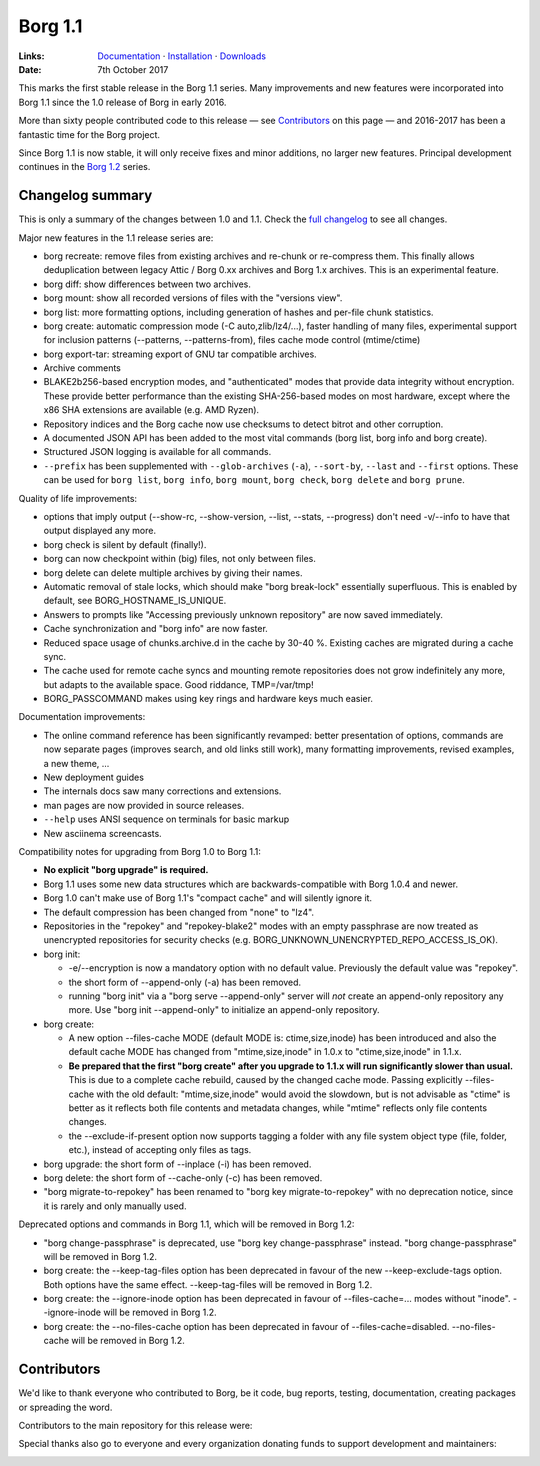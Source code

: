 Borg 1.1
========

:Links: `Documentation <https://borgbackup.readthedocs.io/en/1.1-maint/>`_ · `Installation <https://borgbackup.readthedocs.io/en/1.1-maint/installation.html>`_ · `Downloads <https://github.com/borgbackup/borg/releases/latest>`_
:Date: 7th October 2017

This marks the first stable release in the Borg 1.1 series. Many improvements and new features
were incorporated into Borg 1.1 since the 1.0 release of Borg in early 2016.

More than sixty people contributed code to this release — see Contributors_ on this page —
and 2016-2017 has been a fantastic time for the Borg project.

Since Borg 1.1 is now stable, it will only receive fixes and minor additions,
no larger new features. Principal development continues in the
`Borg 1.2 <https://github.com/borgbackup/borg/wiki/Borg-1.2>`_ series.

Changelog summary
-----------------

This is only a summary of the changes between 1.0 and 1.1.
Check the `full changelog <https://borgbackup.readthedocs.io/en/1.1-maint/changes.html>`_
to see all changes.

Major new features in the 1.1 release series are:

- borg recreate: remove files from existing archives and re-chunk or re-compress them.
  This finally allows deduplication between legacy Attic / Borg 0.xx archives and Borg 1.x archives.
  This is an experimental feature.
- borg diff: show differences between two archives.
- borg mount: show all recorded versions of files with the "versions view".
- borg list: more formatting options, including generation of hashes and per-file chunk statistics.
- borg create: automatic compression mode (-C auto,zlib/lz4/...), faster handling of many files,
  experimental support for inclusion patterns (--patterns, --patterns-from), files cache mode control (mtime/ctime)
- borg export-tar: streaming export of GNU tar compatible archives.
- Archive comments
- BLAKE2b256-based encryption modes, and "authenticated" modes that provide data integrity without encryption.
  These provide better performance than the existing SHA-256-based modes on most hardware, except where
  the x86 SHA extensions are available (e.g. AMD Ryzen).
- Repository indices and the Borg cache now use checksums to detect bitrot and other corruption.
- A documented JSON API has been added to the most vital commands (borg list, borg info and borg create).
- Structured JSON logging is available for all commands.
- ``--prefix`` has been supplemented with ``--glob-archives`` (``-a``), ``--sort-by``, ``--last`` and ``--first`` options.
  These can be used for ``borg list``, ``borg info``, ``borg mount``, ``borg check``, ``borg delete`` and ``borg prune``.

Quality of life improvements:

- options that imply output (--show-rc, --show-version, --list, --stats, --progress) don't need -v/--info to have that output displayed any more.
- borg check is silent by default (finally!).
- borg can now checkpoint within (big) files, not only between files.
- borg delete can delete multiple archives by giving their names.
- Automatic removal of stale locks, which should make "borg break-lock" essentially superfluous.
  This is enabled by default, see BORG_HOSTNAME_IS_UNIQUE.
- Answers to prompts like "Accessing previously unknown repository" are now saved immediately.
- Cache synchronization and "borg info" are now faster.
- Reduced space usage of chunks.archive.d in the cache by 30-40 %. Existing caches are migrated during a cache sync.
- The cache used for remote cache syncs and mounting remote repositories does not grow indefinitely any more,
  but adapts to the available space. Good riddance, TMP=/var/tmp!
- BORG_PASSCOMMAND makes using key rings and hardware keys much easier.

Documentation improvements:

- The online command reference has been significantly revamped:
  better presentation of options, commands are now separate pages
  (improves search, and old links still work), many formatting improvements,
  revised examples, a new theme, ...
- New deployment guides
- The internals docs saw many corrections and extensions.
- man pages are now provided in source releases.
- ``--help`` uses ANSI sequence on terminals for basic markup
- New asciinema screencasts.

Compatibility notes for upgrading from Borg 1.0 to Borg 1.1:

- **No explicit "borg upgrade" is required.**
- Borg 1.1 uses some new data structures which are backwards-compatible with Borg 1.0.4 and newer.
- Borg 1.0 can't make use of Borg 1.1's "compact cache" and will silently ignore it.
- The default compression has been changed from "none" to "lz4".
- Repositories in the "repokey" and "repokey-blake2" modes with an empty passphrase are now treated as
  unencrypted repositories for security checks (e.g. BORG_UNKNOWN_UNENCRYPTED_REPO_ACCESS_IS_OK).
- borg init:

  - -e/--encryption is now a mandatory option with no default value.
    Previously the default value was "repokey".
  - the short form of --append-only (-a) has been removed.
  - running "borg init" via a "borg serve --append-only" server will *not* create
    an append-only repository any more. Use "borg init --append-only" to initialize an append-only repository.

- borg create:

  - A new option --files-cache MODE (default MODE is: ctime,size,inode) has been introduced and also the
    default cache MODE has changed from "mtime,size,inode" in 1.0.x to "ctime,size,inode" in 1.1.x.
  - **Be prepared that the first "borg create" after you upgrade to 1.1.x will run significantly slower than usual.**
    This is due to a complete cache rebuild, caused by the changed cache mode.
    Passing explicitly --files-cache with the old default: "mtime,size,inode" would avoid the slowdown,
    but is not advisable as "ctime" is better as it reflects both file contents and metadata changes,
    while "mtime" reflects only file contents changes.
  - the --exclude-if-present option now supports tagging a folder with any file system
    object type (file, folder, etc.), instead of accepting only files as tags.

- borg upgrade: the short form of --inplace (-i) has been removed.
- borg delete: the short form of --cache-only (-c) has been removed.
- "borg migrate-to-repokey" has been renamed to "borg key migrate-to-repokey" with no deprecation notice,
  since it is rarely and only manually used.

Deprecated options and commands in Borg 1.1, which will be removed in Borg 1.2:

- "borg change-passphrase" is deprecated, use "borg key change-passphrase" instead.
  "borg change-passphrase" will be removed in Borg 1.2.
- borg create: the --keep-tag-files option has been deprecated in favour of the new --keep-exclude-tags option.
  Both options have the same effect. --keep-tag-files will be removed in Borg 1.2.
- borg create: the --ignore-inode option has been deprecated in favour of --files-cache=... modes without "inode".
  --ignore-inode will be removed in Borg 1.2.
- borg create: the --no-files-cache option has been deprecated in favour of --files-cache=disabled.
  --no-files-cache will be removed in Borg 1.2.


Contributors
------------

We'd like to thank everyone who contributed to Borg, be it code, bug reports, testing,
documentation, creating packages or spreading the word.

Contributors to the main repository for this release were:

.. git log 1.0.0..1.1.0  --format=format:%an | sort | uniq

.. The .contributor spans avoid word-wrapping names, since that's a rude thing to do.

.. container:: contributors

  .. raw:: html

    <span class='contributor'>Abdel-Rahman A. ·</span>
    <span class='contributor'>Aleksander Charatonik ·</span>
    <span class='contributor'>Alexander 'Leo' Bergolth ·</span>
    <span class='contributor'>Alexander Meshcheryakov ·</span>
    <span class='contributor'>Alexander-N ·</span>
    <span class='contributor'>Alexander Pyhalov ·</span>
    <span class='contributor'>anarcat ·</span>
    <span class='contributor'>Andrea Gelmini ·</span>
    <span class='contributor'>Andrew Engelbrecht ·</span>
    <span class='contributor'>Andrew Skalski ·</span>
    <span class='contributor'>Antonio Larrosa ·</span>
    <span class='contributor'>Ben Creasy ·</span>
    <span class='contributor'>Benedikt Heine ·</span>
    <span class='contributor'>Benedikt Neuffer ·</span>
    <span class='contributor'>Benjamin Pereto ·</span>
    <span class='contributor'>Björn Ketelaars ·</span>
    <span class='contributor'>Carlo Teubner ·</span>
    <span class='contributor'>Chris Lamb ·</span>
    <span class='contributor'>Dan Christensen ·</span>
    <span class='contributor'>Dan Helfman ·</span>
    <span class='contributor'>Daniel Reichelt ·</span>
    <span class='contributor'>Danny Edel ·</span>
    <span class='contributor'>Ed Blackman ·</span>
    <span class='contributor'>edgimar ·</span>
    <span class='contributor'>Félix Sipma ·</span>
    <span class='contributor'>Florent Hemmi ·</span>
    <span class='contributor'>Florian Klink ·</span>
    <span class='contributor'>Frank Sachsenheim ·</span>
    <span class='contributor'>Fredrik Mikker ·</span>
    <span class='contributor'>Hans-Peter Jansen ·</span>
    <span class='contributor'>Hartmut Goebel ·</span>
    <span class='contributor'>infectormp ·</span>
    <span class='contributor'>James Clarke ·</span>
    <span class='contributor'>Janne K ·</span>
    <span class='contributor'>Jens Rantil ·</span>
    <span class='contributor'>Joachim Breitner ·</span>
    <span class='contributor'>Johann Bauer ·</span>
    <span class='contributor'>Johannes Wienke ·</span>
    <span class='contributor'>Jonathan Zacsh ·</span>
    <span class='contributor'>Julian Andres Klode ·</span>
    <span class='contributor'>klemens ·</span>
    <span class='contributor'>kmq ·</span>
    <span class='contributor'>Lauri Niskanen ·</span>
    <span class='contributor'>Lee Bousfield ·</span>
    <span class='contributor'>Leo Antunes ·</span>
    <span class='contributor'>lfam ·</span>
    <span class='contributor'>Lukas Fleischer ·</span>
    <span class='contributor'>Marian Beermann ·</span>
    <span class='contributor'>Mark Edgington ·</span>
    <span class='contributor'>Markus Engelbrecht ·</span>
    <span class='contributor'>Martin Hostettler ·</span>
    <span class='contributor'>Michael Gajda ·</span>
    <span class='contributor'>Michael Herold ·</span>
    <span class='contributor'>Milkey Mouse ·</span>
    <span class='contributor'>Mitch Bigelow ·</span>
    <span class='contributor'>Narendra Vardi ·</span>
    <span class='contributor'>Nathan Musoke ·</span>
    <span class='contributor'>Oleg Drokin ·</span>
    <span class='contributor'>ololoru ·</span>
    <span class='contributor'>Pankaj Garg ·</span>
    <span class='contributor'>Patrick Goering ·</span>
    <span class='contributor'>philippje ·</span>
    <span class='contributor'>Radu Ciorba ·</span>
    <span class='contributor'>Robert Marcano ·</span>
    <span class='contributor'>Ronny Pfannschmidt ·</span>
    <span class='contributor'>rugk ·</span>
    <span class='contributor'>schuft69 ·</span>
    <span class='contributor'>sherbang ·</span>
    <span class='contributor'>Simon Frei ·</span>
    <span class='contributor'>Simon Heath ·</span>
    <span class='contributor'>Stefano Probst ·</span>
    <span class='contributor'>Stefan Tatschner ·</span>
    <span class='contributor'>Steve Groesz ·</span>
    <span class='contributor'>sven ·</span>
    <span class='contributor'>textshell ·</span>
    <span class='contributor'>Thomas Kluyver ·</span>
    <span class='contributor'>Thomas Waldmann ·</span>
    <span class='contributor'>TuXicc ·</span>
    <span class='contributor'>Wladimir Palant ·</span>
    <span class='contributor'>wormingdead ·</span>
    <span class='contributor'>Zhuoyun Wei</span>

Special thanks also go to everyone and every organization donating funds
to support development and maintainers:

.. Manually gathered from BountySource, https://www.bountysource.com/teams/borgbackup/backers

.. container:: contributors

  .. raw:: html

    <span class='contributor'>storcium ·</span>
    <span class='contributor'>IT Service Group of the Department of Computer Science, ETH Zürch ·</span>
    <span class='contributor'>TheVillux ·</span>
    <span class='contributor'>Daniel Parks ·</span>
    <span class='contributor'>Dave Barker ·</span>
    <span class='contributor'>Roland Moriz ·</span>
    <span class='contributor'>alraban ·</span>
    <span class='contributor'>level323 ·</span>
    <span class='contributor'>Magnus Månsson ·</span>
    <span class='contributor'>Bluebeep ·</span>
    <span class='contributor'>William Weiskopf ·</span>
    <span class='contributor'>kleptos ·</span>
    <span class='contributor'>lf ·</span>
    <span class='contributor'>rmiceli ·</span>
    <span class='contributor'>Kirrus ·</span>
    <span class='contributor'>DrTyrell ·</span>
    <span class='contributor'>Thomas Waldmann ·</span>
    <span class='contributor'>stevesbrain ·</span>
    <span class='contributor'>martin ·</span>
    <span class='contributor'>neutrinus ·</span>
    <span class='contributor'>Jeremy Audet (=lchimonji10) ·</span>
    <span class='contributor'>DrupaListo ·</span>
    <span class='contributor'>mario ·</span>
    <span class='contributor'>Jason Harris ·</span>
    <span class='contributor'>iamnumbersix ·</span>
    <span class='contributor'>(unknown) ·</span>
    <span class='contributor'>kwaa ·</span>
    <span class='contributor'>Michael Gajda ·</span>
    <span class='contributor'>Twilek ·</span>
    <span class='contributor'>lazlor ·</span>
    <span class='contributor'>Christopher Lijlenstolpe ·</span>
    <span class='contributor'>Marian Beermann ·</span>
    <span class='contributor'>twink0r ·</span>
    <span class='contributor'>Andreas Schamanek ·</span>
    <span class='contributor'>Abdel-Rahman A. ·</span>
    <span class='contributor'>multikatt ·</span>
    <span class='contributor'>kiz ·</span>
    <span class='contributor'>jgtimm ·</span>
    <span class='contributor'>infectormp ·</span>
    <span class='contributor'>Paolo Dina ·</span>
    <span class='contributor'>Aravindh ·</span>
    <span class='contributor'>Quallenauge ·</span>
    <span class='contributor'>reyman
